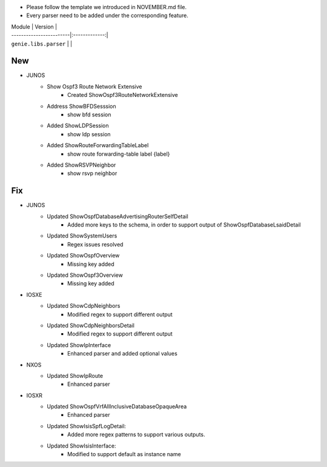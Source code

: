 * Please follow the template we introduced in NOVEMBER.md file.
* Every parser need to be added under the corresponding feature.

| Module                  | Version       |
| ------------------------|:-------------:|
| ``genie.libs.parser``   |               |

--------------------------------------------------------------------------------
                                New
--------------------------------------------------------------------------------
* JUNOS
    * Show Ospf3 Route Network Extensive
        * Created ShowOspf3RouteNetworkExtensive
    * Address ShowBFDSesssion
        * show bfd session
    * Added ShowLDPSession
        * show ldp session
    * Added ShowRouteForwardingTableLabel
        * show route forwarding-table label {label}
    * Added ShowRSVPNeighbor
        * show rsvp neighbor
--------------------------------------------------------------------------------
                                Fix
--------------------------------------------------------------------------------
* JUNOS
    * Updated ShowOspfDatabaseAdvertisingRouterSelfDetail
        * Added more keys to the schema, in order to support output of ShowOspfDatabaseLsaidDetail
    * Updated ShowSystemUsers
        * Regex issues resolved
    * Updated ShowOspfOverview
        * Missing key added
    * Updated ShowOspf3Overview
        * Missing key added
* IOSXE
    * Updated ShowCdpNeighbors
        * Modified regex to support different output
    * Updated ShowCdpNeighborsDetail
        * Modified regex to support different output
    * Updated ShowIpInterface
        * Enhanced parser and added optional values

* NXOS
    * Updated ShowIpRoute
        * Enhanced parser

* IOSXR
    * Updated ShowOspfVrfAllInclusiveDatabaseOpaqueArea
        * Enhanced parser
    * Updated ShowIsisSpfLogDetail:
        * Added more regex patterns to support various outputs.
    * Updated ShowIsisInterface:
        * Modified to support default as instance name
